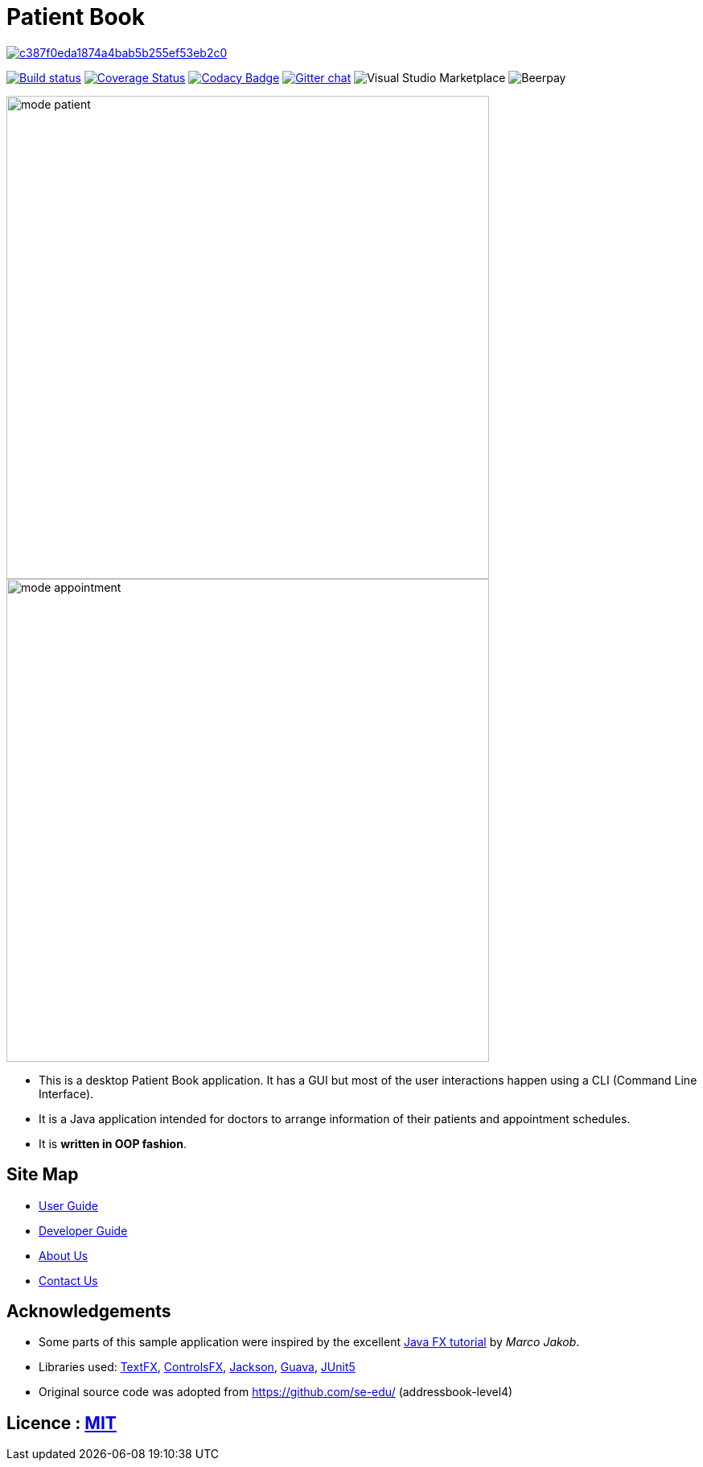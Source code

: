 = Patient Book

image:https://api.codacy.com/project/badge/Grade/c387f0eda1874a4bab5b255ef53eb2c0[link="https://app.codacy.com/app/lixinze777/main?utm_source=github.com&utm_medium=referral&utm_content=CS2103-AY1819S1-T12-2/main&utm_campaign=Badge_Grade_Dashboard"]
ifdef::env-github,env-browser[:relfileprefix: docs/]

https://ci.appveyor.com/project/damithc/addressbook-level4[image:https://ci.appveyor.com/api/projects/status/3boko2x2vr5cc3w2?svg=true[Build status]]
https://coveralls.io/github/se-edu/addressbook-level4?branch=master[image:https://coveralls.io/repos/github/se-edu/addressbook-level4/badge.svg?branch=master[Coverage Status]]
https://www.codacy.com/app/damith/addressbook-level4?utm_source=github.com&utm_medium=referral&utm_content=se-edu/addressbook-level4&utm_campaign=Badge_Grade[image:https://api.codacy.com/project/badge/Grade/fc0b7775cf7f4fdeaf08776f3d8e364a[Codacy Badge]]
https://gitter.im/se-edu/Lobby[image:https://badges.gitter.im/se-edu/Lobby.svg[Gitter chat]]
image:https://img.shields.io/vscode-marketplace/r/ritwickdey.LiveServer.svg[Visual Studio Marketplace]
image:https://img.shields.io/beerpay/hashdog/scrapfy-chrome-extension.svg[Beerpay]

ifdef::env-github[]
image::docs/images/mode_patient.PNG[width="600"]
endif::[]

ifndef::env-github[]
image::images/mode_patient.PNG[width="600"]
endif::[]

ifdef::env-github[]
image::docs/images/mode_appointment.PNG[width="600"]
endif::[]

ifndef::env-github[]
image::images/mode_appointment.PNG[width="600"]
endif::[]

* This is a desktop Patient Book application. It has a GUI but most of the user interactions happen using a CLI (Command Line Interface).
* It is a Java application intended for doctors to arrange information of their patients and appointment schedules.
* It is *written in OOP fashion*.

== Site Map

* <<UserGuide#, User Guide>>
* <<DeveloperGuide#, Developer Guide>>
* <<AboutUs#, About Us>>
* <<ContactUs#, Contact Us>>

== Acknowledgements

* Some parts of this sample application were inspired by the excellent http://code.makery.ch/library/javafx-8-tutorial/[Java FX tutorial] by
_Marco Jakob_.
* Libraries used: https://github.com/TestFX/TestFX[TextFX], https://bitbucket.org/controlsfx/controlsfx/[ControlsFX], https://github.com/FasterXML/jackson[Jackson], https://github.com/google/guava[Guava], https://github.com/junit-team/junit5[JUnit5]
* Original source code was adopted from https://github.com/se-edu/ (addressbook-level4)

== Licence : link:LICENSE[MIT]
